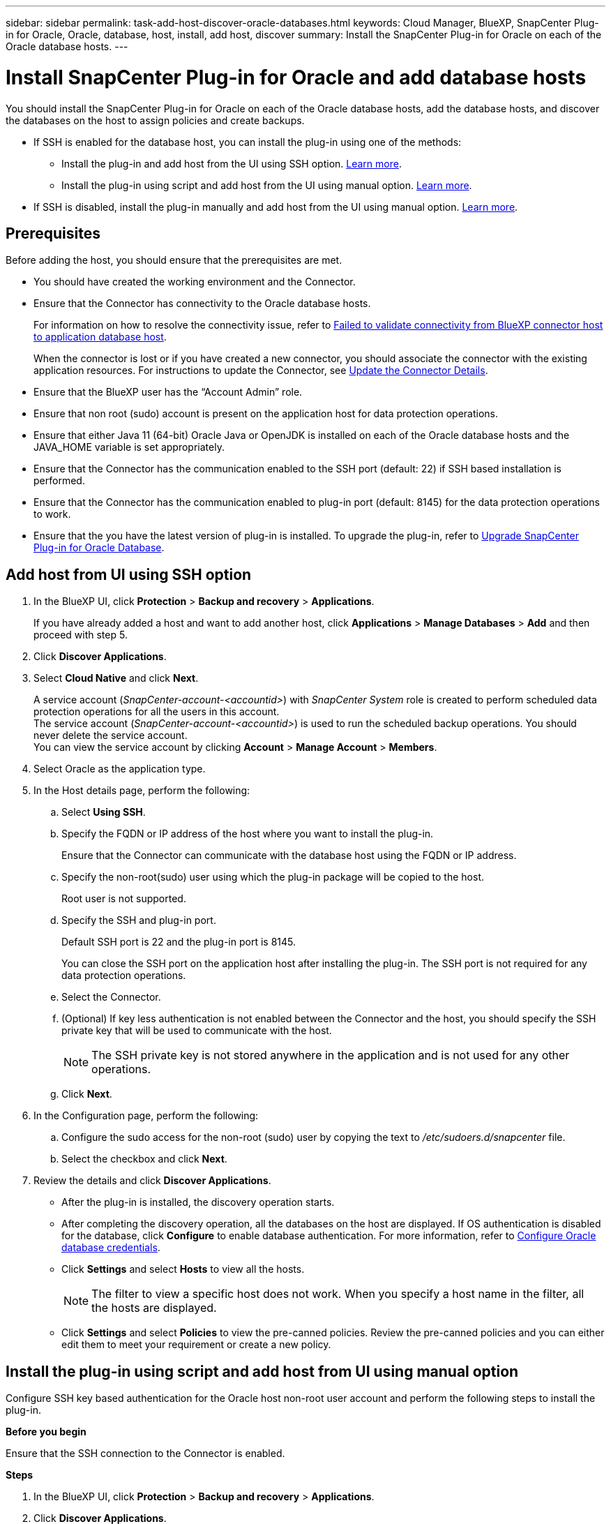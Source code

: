 ---
sidebar: sidebar
permalink: task-add-host-discover-oracle-databases.html
keywords: Cloud Manager, BlueXP, SnapCenter Plug-in for Oracle, Oracle, database, host, install, add host, discover
summary:  Install the SnapCenter Plug-in for Oracle on each of the Oracle database hosts.
---

= Install SnapCenter Plug-in for Oracle and add database hosts
:hardbreaks:
:nofooter:
:icons: font
:linkattrs:
:imagesdir: ./media/

[.lead]
You should install the SnapCenter Plug-in for Oracle on each of the Oracle database hosts, add the database hosts, and discover the databases on the host to assign policies and create backups.

* If SSH is enabled for the database host, you can install the plug-in using one of the methods:
** Install the plug-in and add host from the UI using SSH option. <<Add host from UI using SSH option, Learn more>>.
** Install the plug-in using script and add host from the UI using manual option. <<Install the plug-in using script and add host from UI using manual option, Learn more>>.
* If SSH is disabled, install the plug-in manually and add host from the UI using manual option. <<Install the plug-in manually and add host from UI using manual option, Learn more>>.

== Prerequisites

Before adding the host, you should ensure that the prerequisites are met.

* You should have created the working environment and the Connector.
* Ensure that the Connector has connectivity to the Oracle database hosts.
+
For information on how to resolve the connectivity issue, refer to link:https://kb.netapp.com/Advice_and_Troubleshooting/Data_Protection_and_Security/SnapCenter/Cloud_Backup_Application_Failed_to_validate_connectivity_from_BlueXP_connector_host_to_application_database_host[Failed to validate connectivity from BlueXP connector host to application database host].
+
When the connector is lost or if you have created a new connector, you should associate the connector with the existing application resources. For instructions to update the Connector, see link:task-manage-cloud-native-app-data.html#update-the-connector-details[Update the Connector Details].
* Ensure that the BlueXP user has the “Account Admin” role.
* Ensure that non root (sudo) account is present on the application host for data protection operations.
* Ensure that either Java 11 (64-bit) Oracle Java or OpenJDK is installed on each of the Oracle database hosts and the JAVA_HOME variable is set appropriately.
* Ensure that the Connector has the communication enabled to the SSH port (default: 22) if SSH based installation is performed.
* Ensure that the Connector has the communication enabled to plug-in port (default: 8145) for the data protection operations to work.
* Ensure that the you have the latest version of plug-in is installed. To upgrade the plug-in, refer to <<Upgrade SnapCenter Plug-in for Oracle Database>>.

== Add host from UI using SSH option

. In the BlueXP UI, click *Protection* > *Backup and recovery* > *Applications*.
+
If you have already added a host and want to add another host, click *Applications* > *Manage Databases* > *Add* and then proceed with step 5.
. Click *Discover Applications*.
. Select *Cloud Native* and click *Next*.
+
A service account (_SnapCenter-account-<accountid>_) with _SnapCenter System_ role is created to perform scheduled data protection operations for all the users in this account. 
The service account (_SnapCenter-account-<accountid>_) is used to run the scheduled backup operations. You should never delete the service account.
You can view the service account by clicking *Account* > *Manage Account* > *Members*. 
. Select Oracle as the application type.
. In the Host details page, perform the following:
.. Select *Using SSH*.
.. Specify the  FQDN or IP address of the host where you want to install the plug-in.
+
Ensure that the Connector can communicate with the database host using the FQDN or IP address.
.. Specify the non-root(sudo) user using which the plug-in package will be copied to the host.
+
Root user is not supported.
.. Specify the SSH and plug-in port.
+
Default SSH port is 22 and the plug-in port is 8145.
+
You can close the SSH port on the application host after installing the plug-in. The SSH port is not required for any data protection operations.
.. Select the Connector.
.. (Optional) If key less authentication is not enabled between the Connector and the host, you should specify the SSH private key that will be used to communicate with the host.
+
NOTE: The SSH private key is not stored anywhere in the application and is not used for any other operations.
.. Click *Next*.
. In the Configuration page, perform the following:
.. Configure the sudo access for the non-root (sudo) user by copying the text to _/etc/sudoers.d/snapcenter_ file.
.. Select the checkbox and click *Next*.
. Review the details and click *Discover Applications*.
+
* After the plug-in is installed, the discovery operation starts.
+
* After completing the discovery operation, all the databases on the host are displayed. If OS authentication is disabled for the database, click *Configure* to enable database authentication. For more information, refer to <<Configure Oracle database credentials>>.
+
* Click *Settings* and select *Hosts* to view all the hosts.
+
NOTE: The filter to view a specific host does not work. When you specify a host name in the filter, all the hosts are displayed.
+
* Click *Settings* and select *Policies* to view the pre-canned policies. Review the pre-canned policies and you can either edit them to meet your requirement or create a new policy.

== Install the plug-in using script and add host from UI using manual option

Configure SSH key based authentication for the Oracle host non-root user account and perform the following steps to install the plug-in.

*Before you begin*

Ensure that the SSH connection to the Connector is enabled.

*Steps*

. In the BlueXP UI, click *Protection* > *Backup and recovery* > *Applications*.
. Click *Discover Applications*.
. Select *Cloud Native* and click *Next*.
+
A service account (_SnapCenter-account-<accountid>_) with _SnapCenter System_ role is created to perform scheduled data protection operations for all the users in this account. 
The service account (_SnapCenter-account-<accountid>_) is used to run the scheduled backup operations. You should never delete the service account.
You can view the service account by clicking *Account* > *Manage Account* > *Members*.
. Select Oracle as the application type.
. In the Host details page, perform the following:
.. Select *Manual*.
.. Specify the  FQDN or IP address of the host where the plug-in is installed.
+
Ensure that the Connector can communicate with the database host using the FQDN or IP address.
.. Specify the plug-in port.
+
Default port is 8145.
.. Specify the non-root (sudo) user using which the plug-in package will be copied to the host.
.. Select the Connector.
.. Select the check box to confirm that the plug-in is installed on the host.
.. Click *Next*.
. In the Configuration page, perform the following:
.. Configure sudo access for the SnapCenter user by copying the text to `/etc/sudoers.d/snapcenter` file.
.. Select the checkbox and click *Next*.
. Log into the Connector VM.
. Install the plug-in using the script provided in the Connector.
`sudo bash  /var/lib/docker/volumes/service-manager-2_cloudmanager_scs_cloud_volume/_data/scripts/linux_plugin_copy_and_install.sh --host <plugin_host> --username <host_user_name> --sshkey <host_ssh_key> --pluginport <plugin_port> --sshport <host_ssh_port>`

+
|===
|Name | Description | Mandatory | Default 

a|
plugin_host 
a|
Specifies the Oracle host 
a|
Yes
a|
-
a|
host_user_name
a|
Specifies the SnapCenter user with SSH privileges on the Oracle host
a|
Yes
a|
-
a|
host_ssh_key
a|
Specifies the SSH key of the SnapCenter user and is used to connect to the Oracle host
a|
Yes
a|
-
a|
plugin_port
a|
Specifies the port used by the plug-in   
a|
No
a|
8145
a|
host_ssh_port 
a|
Specifies the SSH port on the Oracle host 
a|
No
a|
22
|===
+
For example:
`sudo bash  /var/lib/docker/volumes/service-manager-2_cloudmanager_scs_cloud_volume/_data/scripts/linux_plugin_copy_and_install.sh --host 10.0.1.1 --username snapcenter --sshkey /keys/netapp-ssh.ppk`
. Review the details and click *Discover Applications*.
+
* After completing the discovery operation, all the databases on the host are displayed. If OS authentication is disabled for the database, click *Configure* to enable database authentication. For more information, refer to <<Configure Oracle database credentials>>.
+
* Click *Settings* and select *Hosts* to view all the hosts.
+
NOTE: The filter to view a specific host does not work. When you specify a host name in the filter, all the hosts are displayed.
+
* Click *Settings* and select *Policies* to view the pre-canned policies. Review the pre-canned policies and you can either edit them to meet your requirement or create a new policy.

== Install the plug-in manually and add host from UI using manual option

If SSH key based authentication is not enabled on the Oracle database host, you should perform the following manual steps to install the plug-in and then add the host from UI using manual option.

*Steps*

. In the BlueXP UI, click *Protection* > *Backup and recovery* > *Applications*.
. Click *Discover Applications*.
. Select *Cloud Native* and click *Next*.
+
A service account (_SnapCenter-account-<accountid>_) with _SnapCenter System_ role is created to perform scheduled data protection operations for all the users in this account. 
The service account (_SnapCenter-account-<accountid>_) is used to run the scheduled backup operations. You should never delete the service account.
You can view the service account by clicking *Account* > *Manage Account* > *Members*.
. Select Oracle as the application type.
. In the *Host details* page, perform the following:
.. Select *Manual*.
.. Specify the  FQDN or IP address of the host where the plug-in is installed.
+
Ensure that using the FQDN or IP address, the Connector can communicate with the database host.
.. Specify the plug-in port.
+
Default port is 8145.
.. Specify the sudo non-root (sudo) user using which the plug-in package will be copied to the host.
.. Select the Connector.
.. Select the check box to confirm that the plug-in is installed on the host.
.. Click *Next*.
. In the *Configuration* page, perform the following:
.. Configure sudo access for the SnapCenter user by copying the text to `/etc/sudoers.d/snapcenter` file.
.. Select the checkbox and click *Next*.
. Log into the Connector VM.
. Download the SnapCenter Linux host plug-in binary.
`sudo docker exec -it cloudmanager_scs_cloud curl -X GET 'http://127.0.0.1/deploy/downloadLinuxPlugin'`
+
The plug-in binary is available at: _cd /var/lib/docker/volumes/service-manager-2_cloudmanager_scs_cloud_volume/_data/$(sudo docker ps|grep -Po "cloudmanager_scs_cloud:.*? "|sed -e 's/ *$//'|cut -f2 -d":")/sc-linux-host-plugin_
. Copy _snapcenter_linux_host_plugin_scs.bin_ from the above path to _/home/<non root user (sudo)>/.sc_netapp_ path for each of the Oracle database hosts either using scp or other alternate methods. 
. Log into the Oracle database host using the non-root (sudo) account.
. Change directory to _/home/<non root user>/.sc_netapp/_ and run the following command to enable execute permissions for the binary.
`chmod +x snapcenter_linux_host_plugin_scs.bin`
. Install the Oracle plug-in as a sudo SnapCenter user.
`./snapcenter_linux_host_plugin_scs.bin -i silent -DSPL_USER=<non-root>`
. Copy _certificate.p12_ from _<base_mount_path>/client/certificate/_ path of the Connector VM to _/var/opt/snapcenter/spl/etc/_ on the plug-in host.
. Navigate to _/var/opt/snapcenter/spl/etc_ and execute the keytool command to import the certificate.
`keytool -v -importkeystore -srckeystore certificate.p12 -srcstoretype PKCS12 -destkeystore keystore.jks -deststoretype JKS -srcstorepass snapcenter -deststorepass snapcenter -srcalias agentcert -destalias agentcert -noprompt`
. Restart SPL: `systemctl restart spl`
. Validate that the plug-in is reachable from the Connector by running the below command from the Connector.
`docker exec -it cloudmanager_scs_cloud curl -ik \https://<FQDN or IP of the plug-in host>:<plug-in port>/PluginService/Version --cert /config/client/certificate/certificate.pem --key /config/client/certificate/key.pem`
. Review the details and click *Discover Applications*.
+
* After completing the discovery operation, all the databases on the host are displayed. If OS authentication is disabled for the database, click *Configure* to enable database authentication. For more information, refer to <<Configure Oracle database credentials>>.
+
* Click *Settings* and select *Hosts* to view all the hosts.
+
NOTE: The filter to view a specific host does not work. When you specify a host name in the filter, all the hosts are displayed.
+
* Click *Settings* and select *Policies* to view the pre-canned policies. Review the pre-canned policies and you can either edit them to meet your requirement or create a new policy.
+
Navigate to BlueXP UI.

== Configure Oracle database credentials

You should configure the database credentials that are used to perform data protection operations on Oracle databases.

*Steps*

. If OS authentication is disabled for the database, click *Configure* to modify database authentication.
. Specify the username, password, and the port details.
+
If the database is residing on ASM, you should also configure the ASM settings.
+
The Oracle user should have sysdba privileges and ASM user should have sysasm privileges.
. Click *Configure*.

== Upgrade SnapCenter Plug-in for Oracle Database

You should upgrade the SnapCenter Plug-in for Oracle to gain access to the latest new features and enhancements. You can upgrade from the BlueXP UI or using the command line.

*Before you begin*

* Ensure that there are no operations running on the host.

*Steps*

. Click *Backup and recovery* > *Applications* > *Hosts*.
. Verify if plug-in upgrade is available for any of the hosts by checking the Overall Status column.
. Upgrade the plug-in from UI or using the command line.
+
|===
|Upgrade using UI | Upgrade using command line 

a|
. Click image:icon-action.png[icon to select the action] corresponding to the host and click *Upgrade Plug-in*.
. Select the check box and click *Upgrade*. 
a|
. Log in to Connector VM.
. Run the following script.
`sudo bash /var/lib/docker/volumes/service-manager-2_cloudmanager_scs_cloud_volume/_data/scripts/linux_plugin_copy_and_install.sh --host <plugin_host> --username <host_user_name> --sshkey <host_ssh_key> --pluginport <plugin_port> --sshport <host_ssh_port> --upgrade`
|===